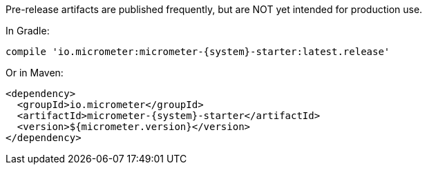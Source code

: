 Pre-release artifacts are published frequently, but are NOT yet intended for production use.

In Gradle:

[source,groovy,subs=+attributes]
----
compile 'io.micrometer:micrometer-{system}-starter:latest.release'
----

Or in Maven:

[source,xml,subs=+attributes]
----
<dependency>
  <groupId>io.micrometer</groupId>
  <artifactId>micrometer-{system}-starter</artifactId>
  <version>${micrometer.version}</version>
</dependency>
----
